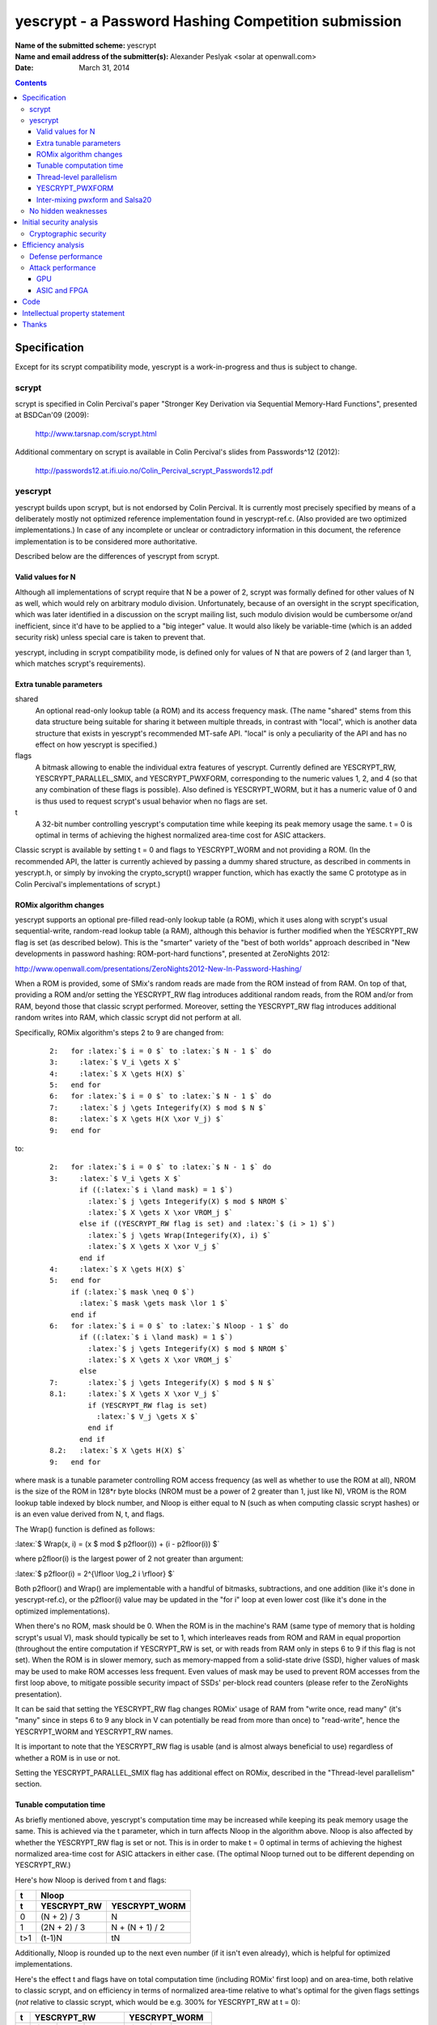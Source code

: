.. role:: latex(raw)
    :format: latex

====================================================
yescrypt - a Password Hashing Competition submission
====================================================

:Name of the submitted scheme:

	yescrypt


:Name and email address of the submitter(s):

	Alexander Peslyak <solar at openwall.com>


:Date:

	March 31, 2014


.. raw:: LaTeX

     \newpage

.. contents::


Specification
=============

Except for its scrypt compatibility mode, yescrypt is a work-in-progress
and thus is subject to change.


scrypt
------

scrypt is specified in Colin Percival's paper "Stronger Key Derivation
via Sequential Memory-Hard Functions", presented at BSDCan'09 (2009):

	http://www.tarsnap.com/scrypt.html

Additional commentary on scrypt is available in Colin Percival's slides
from Passwords^12 (2012):

	http://passwords12.at.ifi.uio.no/Colin_Percival_scrypt_Passwords12.pdf


yescrypt
--------

yescrypt builds upon scrypt, but is not endorsed by Colin Percival.  It
is currently most precisely specified by means of a deliberately mostly
not optimized reference implementation found in yescrypt-ref.c.  (Also
provided are two optimized implementations.)  In case of any incomplete
or unclear or contradictory information in this document, the reference
implementation is to be considered more authoritative.

Described below are the differences of yescrypt from scrypt.


Valid values for N
~~~~~~~~~~~~~~~~~~

Although all implementations of scrypt require that N be a power of 2,
scrypt was formally defined for other values of N as well, which would
rely on arbitrary modulo division.  Unfortunately, because of an
oversight in the scrypt specification, which was later identified in a
discussion on the scrypt mailing list, such modulo division would be
cumbersome or/and inefficient, since it'd have to be applied to a "big
integer" value.  It would also likely be variable-time (which is an
added security risk) unless special care is taken to prevent that.

yescrypt, including in scrypt compatibility mode, is defined only for
values of N that are powers of 2 (and larger than 1, which matches
scrypt's requirements).


Extra tunable parameters
~~~~~~~~~~~~~~~~~~~~~~~~

shared
  An optional read-only lookup table (a ROM) and its access frequency
  mask.  (The name "shared" stems from this data structure being
  suitable for sharing it between multiple threads, in contrast with
  "local", which is another data structure that exists in yescrypt's
  recommended MT-safe API.  "local" is only a peculiarity of the API
  and has no effect on how yescrypt is specified.)

flags
  A bitmask allowing to enable the individual extra features of
  yescrypt.  Currently defined are YESCRYPT_RW, YESCRYPT_PARALLEL_SMIX,
  and YESCRYPT_PWXFORM, corresponding to the numeric values 1, 2, and 4
  (so that any combination of these flags is possible).  Also defined is
  YESCRYPT_WORM, but it has a numeric value of 0 and is thus used to
  request scrypt's usual behavior when no flags are set.

t
  A 32-bit number controlling yescrypt's computation time while keeping
  its peak memory usage the same.  t = 0 is optimal in terms of
  achieving the highest normalized area-time cost for ASIC attackers.

Classic scrypt is available by setting t = 0 and flags to YESCRYPT_WORM
and not providing a ROM.  (In the recommended API, the latter is
currently achieved by passing a dummy shared structure, as described in
comments in yescrypt.h, or simply by invoking the crypto_scrypt()
wrapper function, which has exactly the same C prototype as in Colin
Percival's implementations of scrypt.)


ROMix algorithm changes
~~~~~~~~~~~~~~~~~~~~~~~

yescrypt supports an optional pre-filled read-only lookup table (a ROM),
which it uses along with scrypt's usual sequential-write, random-read
lookup table (a RAM), although this behavior is further modified when
the YESCRYPT_RW flag is set (as described below).  This is the "smarter"
variety of the "best of both worlds" approach described in "New
developments in password hashing: ROM-port-hard functions", presented at
ZeroNights 2012:

http://www.openwall.com/presentations/ZeroNights2012-New-In-Password-Hashing/

When a ROM is provided, some of SMix's random reads are made from the
ROM instead of from RAM.  On top of that, providing a ROM and/or setting
the YESCRYPT_RW flag introduces additional random reads, from the ROM
and/or from RAM, beyond those that classic scrypt performed.  Moreover,
setting the YESCRYPT_RW flag introduces additional random writes into
RAM, which classic scrypt did not perform at all.

Specifically, ROMix algorithm's steps 2 to 9 are changed from:

    .. parsed-literal::

	2:   for :latex:`$ i = 0 $` to :latex:`$ N - 1 $` do
	3:     :latex:`$ V_i \gets X $`
	4:     :latex:`$ X \gets H(X) $`
	5:   end for
	6:   for :latex:`$ i = 0 $` to :latex:`$ N - 1 $` do
	7:     :latex:`$ j \gets Integerify(X) $ mod $ N $`
	8:     :latex:`$ X \gets H(X \xor V_j) $`
	9:   end for

to:

    .. parsed-literal::

	2:   for :latex:`$ i = 0 $` to :latex:`$ N - 1 $` do
	3:     :latex:`$ V_i \gets X $`
	       if ((:latex:`$ i \land mask) = 1 $`)
	         :latex:`$ j \gets Integerify(X) $ mod $ NROM $`
	         :latex:`$ X \gets X \xor VROM_j $`
	       else if ((YESCRYPT_RW flag is set) and :latex:`$ (i > 1) $`)
	         :latex:`$ j \gets Wrap(Integerify(X), i) $`
	         :latex:`$ X \gets X \xor V_j $`
	       end if
	4:     :latex:`$ X \gets H(X) $`
	5:   end for
	     if (:latex:`$ mask \neq 0 $`)
	       :latex:`$ mask \gets mask \lor 1 $`
	     end if
	6:   for :latex:`$ i = 0 $` to :latex:`$ Nloop - 1 $` do
	       if ((:latex:`$ i \land mask) = 1 $`)
		 :latex:`$ j \gets Integerify(X) $ mod $ NROM $`
		 :latex:`$ X \gets X \xor VROM_j $`
	       else
	7:       :latex:`$ j \gets Integerify(X) $ mod $ N $`
	8.1:     :latex:`$ X \gets X \xor V_j $`
	         if (YESCRYPT_RW flag is set)
	           :latex:`$ V_j \gets X $`
	         end if
	       end if
	8.2:   :latex:`$ X \gets H(X) $`
	9:   end for

where mask is a tunable parameter controlling ROM access frequency (as
well as whether to use the ROM at all), NROM is the size of the ROM in
128*r byte blocks (NROM must be a power of 2 greater than 1, just like
N), VROM is the ROM lookup table indexed by block number, and Nloop is
either equal to N (such as when computing classic scrypt hashes) or is
an even value derived from N, t, and flags.

The Wrap() function is defined as follows:

:latex:`$ Wrap(x, i) = (x $ mod $ p2floor(i)) + (i - p2floor(i)) $`

where p2floor(i) is the largest power of 2 not greater than argument:

:latex:`$ p2floor(i) = 2^{\lfloor \log_2 i \rfloor} $`

Both p2floor() and Wrap() are implementable with a handful of bitmasks,
subtractions, and one addition (like it's done in yescrypt-ref.c), or
the p2floor(i) value may be updated in the "for i" loop at even lower
cost (like it's done in the optimized implementations).

When there's no ROM, mask should be 0.  When the ROM is in the machine's
RAM (same type of memory that is holding scrypt's usual V), mask should
typically be set to 1, which interleaves reads from ROM and RAM in equal
proportion (throughout the entire computation if YESCRYPT_RW is set, or
with reads from RAM only in steps 6 to 9 if this flag is not set).  When
the ROM is in slower memory, such as memory-mapped from a solid-state
drive (SSD), higher values of mask may be used to make ROM accesses less
frequent.  Even values of mask may be used to prevent ROM accesses from
the first loop above, to mitigate possible security impact of SSDs'
per-block read counters (please refer to the ZeroNights presentation).

It can be said that setting the YESCRYPT_RW flag changes ROMix' usage of
RAM from "write once, read many" (it's "many" since in steps 6 to 9 any
block in V can potentially be read from more than once) to "read-write",
hence the YESCRYPT_WORM and YESCRYPT_RW names.

It is important to note that the YESCRYPT_RW flag is usable (and is
almost always beneficial to use) regardless of whether a ROM is in use
or not.

Setting the YESCRYPT_PARALLEL_SMIX flag has additional effect on ROMix,
described in the "Thread-level parallelism" section.


Tunable computation time
~~~~~~~~~~~~~~~~~~~~~~~~

As briefly mentioned above, yescrypt's computation time may be increased
while keeping its peak memory usage the same.  This is achieved via the
t parameter, which in turn affects Nloop in the algorithm above.  Nloop
is also affected by whether the YESCRYPT_RW flag is set or not.  This is
in order to make t = 0 optimal in terms of achieving the highest
normalized area-time cost for ASIC attackers in either case.  (The
optimal Nloop turned out to be different depending on YESCRYPT_RW.)

Here's how Nloop is derived from t and flags:

===== ================= ===================
  t                  Nloop
----- -------------------------------------
  t     YESCRYPT_RW       YESCRYPT_WORM
===== ================= ===================
  0      (N + 2) / 3             N
  1     (2N + 2) / 3      N + (N + 1) / 2
 t>1       (t-1)N               tN
===== ================= ===================

Additionally, Nloop is rounded up to the next even number (if it isn't
even already), which is helpful for optimized implementations.

Here's the effect t and flags have on total computation time (including
ROMix' first loop) and on area-time, both relative to classic scrypt,
and on efficiency in terms of normalized area-time relative to what's
optimal for the given flags settings (*not* relative to classic scrypt,
which would be e.g. 300% for YESCRYPT_RW at t = 0):

=== ====== ==== ======== ====== ==== ========
 t       YESCRYPT_RW         YESCRYPT_WORM
--- -------------------- --------------------
 t   time   AT   ATnorm   time   AT   ATnorm
=== ====== ==== ======== ====== ==== ========
 0    2/3   4/3   100%     1     1     100%
 1    5/6    2     96%     1.25  1.5    96%
 2     1    8/3    89%     1.5   2      89%
 3    1.5  14/3    69%     2     3      75%
 4     2   20/3    56%     2.5   4      64%
 5    2.5  26/3    46%     3     5      56%
=== ====== ==== ======== ====== ==== ========

The area-time costs for YESCRYPT_RW given in this table, relative to
those of classic scrypt, are under assumption that YESCRYPT_RW is fully
effective at preventing TMTO from reducing the area-time, whereas it is
well-known that classic scrypt's TMTO allows not only for the tradeoff,
but also for a decrease of attacker's area-time by a factor of 2 for
ROMix' second loop (and far worse for the first loop, which was not even
considered in the original scrypt attack cost estimates).  In case this
assumption does not hold true, YESCRYPT_RW's relative area-time costs
may theoretically be up to twice lower than those shown above (but for
t = 0 they would still be at least 1.5 times higher than classic
scrypt's assuming that rN is scaled up to achieve same computation
time).  Note that this is not an assumption that YESCRYPT_RW is
effective at making TMTO infeasible for the purpose of trading time for
memory (although this is probably true as well), but merely that there's
no longer a decrease in area-time product from whatever TMTO attacks
there may be.

Since t = 0 is optimal in terms of achieving the highest normalized
area-time cost for ASIC attackers, higher computation time, if
affordable, is best achieved by increasing N rather than by increasing
t.  However, if the higher memory usage (which goes along with higher
N) is not affordable, or if fine-tuning of the time is needed (recall
that N must be a power of 2), then t = 1 or above may be used to
increase time while staying at the same peak memory usage.  t = 1
increases the time by 25% and as a side-effect decreases the normalized
area-time to 96% of optimal.  (Of course, in absolute terms the
area-time increases with higher t.  It's just that it would increase
slightly more with higher rN rather than with higher t.)  t = 2
increases the time by another 20% and decreases the normalized area-time
to 89% of optimal.  Thus, these two values are reasonable to use for
fine-tuning.  Values of t higher than 2 result in further increase in
time while reducing the efficiency much further (e.g., down to around
50% of optimal for t = 5, which runs 3.75 or 3 times slower than t = 0,
with exact numbers varying by the flags settings).


Thread-level parallelism
~~~~~~~~~~~~~~~~~~~~~~~~

In classic scrypt, setting p > 1 introduces parallelism at (almost) the
highest level.  This has the advantage of needing to synchronize the
threads just once (before the final PBKDF2), but it results in greater
flexibility for both the defender and the attacker, which has both pros
and cons: they can choose between sequential computation in less memory
(and more time) and parallel computation in more memory (and less time)
and various in-between combinations.

The YESCRYPT_PARALLEL_SMIX flag moves this parallelism to a slightly
lower level, inside SMix.  This reduces flexibility for efficient
computation (for both attackers and defenders) by requiring that, short
of resorting to a TMTO attack on ROMix, the full amount of memory be
allocated as needed for the specified p, regardless of whether that
parallelism is actually being fully made use of or not.  This may be
desirable when the defender has enough memory with sufficiently low
latency and high bandwidth for efficient full parallel execution, yet
the required memory size is high enough that some likely attackers might
end up being forced to choose between using higher latency memory than
they could use otherwise (waiting for data longer) or using TMTO
(waiting for data more times per one hash computation).  The area-time
cost for other kinds of attackers (who would use the same memory type
and TMTO factor or no TMTO either way) remains roughly the same, given
the same running time for the defender.  In the TMTO-friendly
YESCRYPT_WORM mode, as long as the defender has enough memory that is
just as fast as the smaller per-thread regions would be, doesn't expect
to ever need greater flexibility (except possibly via TMTO), and doesn't
need backwards compatibility with classic scrypt, there are no other
serious drawbacks to this setting.  In the YESCRYPT_RW mode, which is
meant to discourage TMTO, this new approach to parallelization makes
TMTO less inefficient.  (This is an unfortunate side-effect of avoiding
some random writes, as we have to in order to allow for parallel threads
to access a common memory region without synchronization overhead.)
Thus, in this mode this setting poses an extra tradeoff of its own
(higher area-time cost for a subset of attackers vs. better TMTO
resistance).  Setting YESCRYPT_PARALLEL_SMIX also changes the way the
running time is to be controlled from rpN (for classic scrypt) to rN (in
this modification).  (Of course, it may also be controlled via t, with
an efficiency loss.)

All of this applies only when p > 1.  For p = 1, YESCRYPT_PARALLEL_SMIX
is a no-op.

To introduce YESCRYPT_PARALLEL_SMIX, the original SMix is split in two
algorithms: SMix1 contains ROMix steps 1 to 5 and step 10 (excludes
steps 6 to 9), and SMix2 contains ROMix step 1 and steps 6 to 10
(excludes steps 2 to 5).

A new SMix algorithm is then built on top of these two sub-algorithms:

    .. parsed-literal::

	1:   :latex:`$ n \gets N / p $`
	2:   :latex:`$ Nloop_{all} \gets fNloop(n, t, flags) $`
	3:   if (YESCRYPT_RW flag is set)
	4:     :latex:`$ Nloop_{rw} \gets Nloop_{all} / p $`
	5:   else
	6:     :latex:`$ Nloop_{rw} \gets 0 $`
	7:   end if
	8:   :latex:`$ n \gets n - (n $ mod $ 2) $`
	9:   :latex:`$ Nloop_{all} \gets Nloop_{all} + (Nloop_{all} $ mod $ 2) $`
	10:  :latex:`$ Nloop_{rw} \gets Nloop_{rw} - (Nloop_{rw} $ mod $ 2) $`
	11:  for :latex:`$ i = 0 $` to :latex:`$ p - 1 $` do
	12:    :latex:`$ s \gets in $`
	13:    if (:latex:`$ i = p - 1 $`)
	14:      :latex:`$ n \gets N - s $`
	15:    end if
	16:    :latex:`$ e \gets s + n - 1 $`
	17:    :latex:`$ SMix1_r(B_i, n, V_{s..e}, flags) $`
	18:    :latex:`$ SMix2_r(B_i, p2floor(n), Nloop_{rw}, V_{s..e}, flags) $`
	19:  end for
	20:  for :latex:`$ i = 0 $` to :latex:`$ p - 1 $` do
	21:    :latex:`$ SMix2_r(B_i, N, Nloop_{all} - Nloop_{rw}, V, flags $` excluding YESCRYPT_RW)
	22:  end for

where fNloop(n, t, flags) derives Nloop as described in the previous
section, but using n in place of N and skipping the rounding up to even
number (this is postponed to step 9 in the new SMix algorithm above).

In a parallelized implementation, the threads need to be synchronized
between the two loops, but individual loop iterations may all proceed in
parallel.  (This is implemented by means of OpenMP in the provided
optimized implementations.)  In the first loop, the threads operate each
on its own portion of V, so they may perform both reads and writes.  In
the second loop, they operate on the entire (shared) V, so they treat it
as read-only.

When the YESCRYPT_PARALLEL_SMIX flag is not set, the new SMix algorithm
is always invoked with p set to 1, which makes it behave exactly like
the original SMix did.  A (possibly parallel) loop for the actual p is
in that case kept outside of SMix, like it is in original scrypt.


YESCRYPT_PWXFORM
~~~~~~~~~~~~~~~~

Setting the YESCRYPT_PWXFORM flag replaces most uses of Salsa20/8 with
those of yescrypt's custom pwxform algorithm.

First, pwxform S-boxes are initialized with:

    .. parsed-literal::

	1:   for :latex:`$ i = 0 $` to :latex:`$ p - 1 $` do
	2:     :latex:`$ SMix1_1(B_i, $` S_SIZE_ALL :latex:`$ / 128, S_i, flags $` excluding YESCRYPT_PWXFORM)
	3:   end for

They are expected to be small enough that r=1 (hard-coded in the
algorithm above) is efficient for their initialization, regardless of
what larger value of r may be used for the rest of computation.  (If
they are not small enough, we'll incur worse efficiency loss in pwxform
itself anyway.)  Note that these initial uses of SMix1 still use solely
Salsa20/8, thereby avoiding a chicken-egg problem.  Also note that they
update B, and it's this updated B that is then input to SMix as defined
above.  (In fact, implementations may include these extra invocations of
SMix1 into the first loop in the SMix algorithm defined above, thereby
avoiding what would be an unnecessary thread synchronization point.  The
provided implementations do just that.)

Then further invocations of SMix1 and SMix2 use a variation of the
BlockMix algorithm that differs from scrypt's usual one in that it
doesn't shuffle output sub-blocks, uses pwxform in place of Salsa20/8
for as long as sub-blocks processed with pwxform fit in the provided
block B, and finally uses Salsa20/8 to post-process the last sub-block
output by pwxform (thereby finally mixing pwxform's parallel lanes).  If
pwxform is tuned such that its blocks are smaller than 64 bytes, then
this final Salsa20/8 invocation processes multiple such blocks
accordingly.  If pwxform is tuned such that its blocks are larger than
64 bytes, then Salsa20/8 is invoked multiple times accordingly, in the
same fashion that scrypt's original BlockMix normally does it.

BlockMix's shuffling of output blocks appears to be unnecessary, or/and
fully redundant given other data dependencies.  Moreover, it is a no-op
at r=1, which is a supported setting for scrypt.  This topic was brought
up on the scrypt mailing list, but was not discussed:

http://mail.tarsnap.com/scrypt/msg00059.html


Inter-mixing pwxform and Salsa20
~~~~~~~~~~~~~~~~~~~~~~~~~~~~~~~~

pwxform stands for "parallel wide transformation", although it can as
well be tuned to be as narrow as one 64-bit lane.  It operates on 64-bit
lanes.  Inter-mixing pwxform with Salsa20/8, like we do in revised
BlockMix described above, requires that Salsa20/8's 32-bit words fall
into the same 64-bit lanes for pwxform in all implementations, running
on all platforms.  Unfortunately, Salsa20's most optimal data layout
varies between scalar and SIMD implementations.  In yescrypt, a decision
has been made to favor SIMD implementations, in part because due to
their speed the *relative* impact of data shuffling on them would have
been higher.  Thus, the Salsa20 data layout used along with pwxform is
the SIMD-shuffled layout, including on scalar implementations.
Additionally, for the purpose of inter-mixing with Salsa20's 32-bit
words, pwxform's 64-bit words are assumed to be in little-endian order
(of their 32-bit halves in this case).


No hidden weaknesses
--------------------

There are no deliberately hidden weaknesses in yescrypt.


Initial security analysis
=========================

Cryptographic security
----------------------

Cryptographic security of yescrypt (collision resistance, preimage and
second preimage resistance) is based on that of SHA-256, HMAC, and
PBKDF2.  The rest of processing, while crucial for increasing the cost
of password cracking attacks, may be considered non-cryptographic.  Even
a catastrophic failure of yescrypt's SMix (and/or deeper layers) to
maintain entropy would not affect yescrypt's cryptographic properties as
long as SHA-256, HMAC, and PBKDF2 remain unbroken.

That said, in case SHA-256 is ever broken, yescrypt's additional
processing, including its use of Salsa20/8 and more, is likely to
neutralize the effect any such break.

Except in scrypt compatibility mode, improvements have been made to:

1. Avoid HMAC's and PBKDF2's trivial "collisions" that were present in
classic scrypt due to the way HMAC processes the key input.  (These had
no security impact on intended uses of scrypt.)  Specifically, a
password of 65 characters or longer and its SHA-256 hash would both
produce the same scrypt hash, but they do not produce the same native
yescrypt hashes.

2. (By)pass not only password, but also salt entropy into the final
PBKDF2 step.  Thus, a potential failure of yescrypt's SMix (and/or
deeper layers) will not affect yescrypt's cryptographic properties with
respect not only to the password input, but also to the salt input.


Efficiency analysis
===================

Defense performance
-------------------

Please refer to the PERFORMANCE-* text files for yescrypt's performance
figures obtained for different usage scenarios on different platforms.
In summary, very decent performance is achieved in terms of hashes
computed per second or the time it takes to derive a key, as well as in
terms of memory bandwidth usage.

yescrypt with (at least) the YESCRYPT_PWXFORM flag set is able to
exploit arbitrarily wide SIMD vectors (any number of 64-bit lanes), with
or without favoring CPUs capable of gather loads, and provide any
desired amount of instruction-level parallelism.  In the current
implementations, these parameters are tunable at compile-time (and
indeed they affect the computed hashes).  For a future revision of
yescrypt, the intent is to make these parameters runtime tunable and to
provide both generic and specialized code versions (for a handful of
currently relevant sets of settings), and to encode the parameters along
with computed hashes.

Just like scrypt, yescrypt is also able to exploit thread-level
parallelism for computation of just one hash or derived key.  Unlike in
scrypt, there's an extra approach at thread-level parallelization in
yescrypt, enabled via the YESCRYPT_PARALLEL_SMIX flag.  (There's a
lengthy description of it in the yescrypt.h file.)  Two of the provided
implementations (the optimized scalar and the SIMD implementation)
include OpenMP support for both approaches at yescrypt's parallelism.


Attack performance
------------------

GPU
~~~

At small memory cost settings, yescrypt with (at least) the
YESCRYPT_PWXFORM flag set discourages GPU attacks by implementing small
random lookups similar to those of bcrypt.  With current default
settings and running the SIMD implementation on a modern x86 or x86-64
CPU (such as Intel's Sandy Bridge or better, or AMD's Bulldozer or
better), yescrypt achieves frequencies of small random lookups and of
groups of (potentially) parallel small random lookups that are on par
with those of bcrypt.  (In case of groups of (potentially) parallel
lookups, the frequency is normalized for S-box size, since the relevant
GPU attack uses the scarce local memory.)

bcrypt's efficiency on current GPUs is known to be extremely poor
(making contemporary GPUs and CPUs roughly same speed at bcrypt
per-chip), from three independent implementations.  The current limiting
factors are: GPUs' low local memory size (compared even to bcrypt's 4
KiB S-boxes per instance), high instruction latencies (compared to
CPUs), and (for another attack) the maximum frequency of random global
memory accesses (as limited by global memory bandwidth divided by cache
line size).

yescrypt tries to retain bcrypt's GPU resistance while providing greater
than bcrypt's (and even than scrypt's) resistance against ASICs and
FPGAs.  Improving upon bcrypt's GPU resistance is possible, but
unfortunately it currently involves yescrypt settings that are
suboptimal for modern CPUs (leaving too little parallelism to fully
exploit those CPUs for defense), thereby reducing resistance against
some non-GPU attacks (even attacks with CPUs, where the parallelism
would be re-added from multiple candidate passwords to test at once).

At much larger memory cost settings, yescrypt with (at least) the
YESCRYPT_RW flag set additionally discourages GPU attacks through
discouraging time-memory tradeoffs (TMTO) and thereby limiting the
number of concurrent instances that will fit in a GPU card's global
memory.  The more limited number of concurrent instances (compared e.g.
to classic scrypt, which is TMTO-friendly) prevents the global memory
access latency from being hidden or even leaves some computing resources
idle all the time (like it also happens with YESCRYPT_PWXFORM above due
to limited local memory).

Setting both flags at once achieves the best effect, regardless of
memory cost setting.


ASIC and FPGA
~~~~~~~~~~~~~

yescrypt with (at least) the YESCRYPT_PWXFORM flag set performs rapid
random lookups (as described above), typically from a CPU's L1 cache,
along with 32x32 to 64-bit integer multiplications.  Both of these
operations have latency that is unlikely to be made much lower in
specialized hardware than it is in CPUs.  (This is in contrast with
bitwise operations and additions found in Salsa20/8, which is the only
type of computation performed by classic scrypt in its SMix and below.
Those allow for major latency reduction in hardware.)  For each
sub-block of data processed in BlockMix, yescrypt computes multiple
sequential rounds of pwxform, thereby imposing a lower bound on how
quickly BlockMix can proceed, even if a given hardware platform's memory
bandwidth would otherwise permit for much quicker processing.

yescrypt with (at least) the YESCRYPT_RW flag set additionally
discourages time-memory tradeoffs (TMTO), thereby reducing attackers'
flexibility.  Perhaps more importantly, yescrypt's YESCRYPT_RW increases
the area-time cost of attacks, and this higher cost of attacks is
achieved at a lower (defensive) running time.  Specifically, scrypt
achieves its optimal area-time cost at 2*N combined iterations of the
loops in SMix, whereas yescrypt achieves its optimal area-time cost at
4/3*N iterations (thus, at 2/3 of classic scrypt's running time) and,
considering the 2x area-time reduction that occurs along with
exploitation of TMTO in classic scrypt, that cost is higher by one third
(+33%).  Normalized for the same running time (which lets yescrypt use
1.5 times higher N), the area-time cost of attacks on yescrypt is 3
times higher than that on scrypt.

Like with GPU attacks, setting both flags at once achieves the best
effect also against specialized hardware.


Code
====

Three implementations are included: reference (mostly not optimized),
somewhat optimized scalar, and heavily optimized SIMD (currently for
x86 and x86-64 with SSE2, SSE4.1, AVX, and/or XOP extensions).

yescrypt's native API is provided and documented via lengthy comments in
the yescrypt.h file.

The PHC mandated API is provided in the phc.c file.

Test vectors are provided in TESTS-OK (for the native API) and
PHC-TEST-OK (for the PHC mandated API).  Test programs are built and run
against the test vectors by "make check".  Please refer to the README
file for more detail on this.


Intellectual property statement
===============================

yescrypt is and will remain available worldwide on a royalty free basis.
The designer is unaware of any patent or patent application that covers
the use or implementation of the submitted algorithm.


Thanks
======

- Colin Percival

- Bill Cox
- Rich Felker
- Anthony Ferrara
- Christian Forler
- Samuel Neves
- Christian Winnerlein (CodesInChaos)

- DARPA Cyber Fast Track
